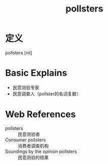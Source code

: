 #+title: pollsters
#+roam_tags:英语单词

* 定义
  
pollsters [nil]

* Basic Explains
- 民意测验专家
- 民意调查人（pollster的名词复数）

* Web References
- pollsters :: 民意测验者
- Consumer pollsters :: 消费者调查机构
- Soundings by the opinion pollsters :: 民意测验的结果
